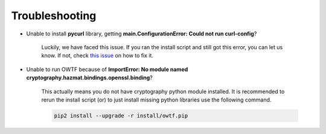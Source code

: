 Troubleshooting
===============

* Unable to install **pycurl** library, getting **main.ConfigurationError: Could not run curl-config**?

    Luckily, we have faced this issue. If you ran the install script and still got this error, you can let us know. If not,
    check `this issue <https://github.com/owtf/owtf/issues/330>`_ on how to fix it.

* Unable to run OWTF because of **ImportError: No module named cryptography.hazmat.bindings.openssl.binding**?

    This actually means you do not have cryptography python module installed. It is recommended to rerun the install script (or)
    to just install missing python libraries use the following command.

    .. code-block:: bash

        pip2 install --upgrade -r install/owtf.pip
